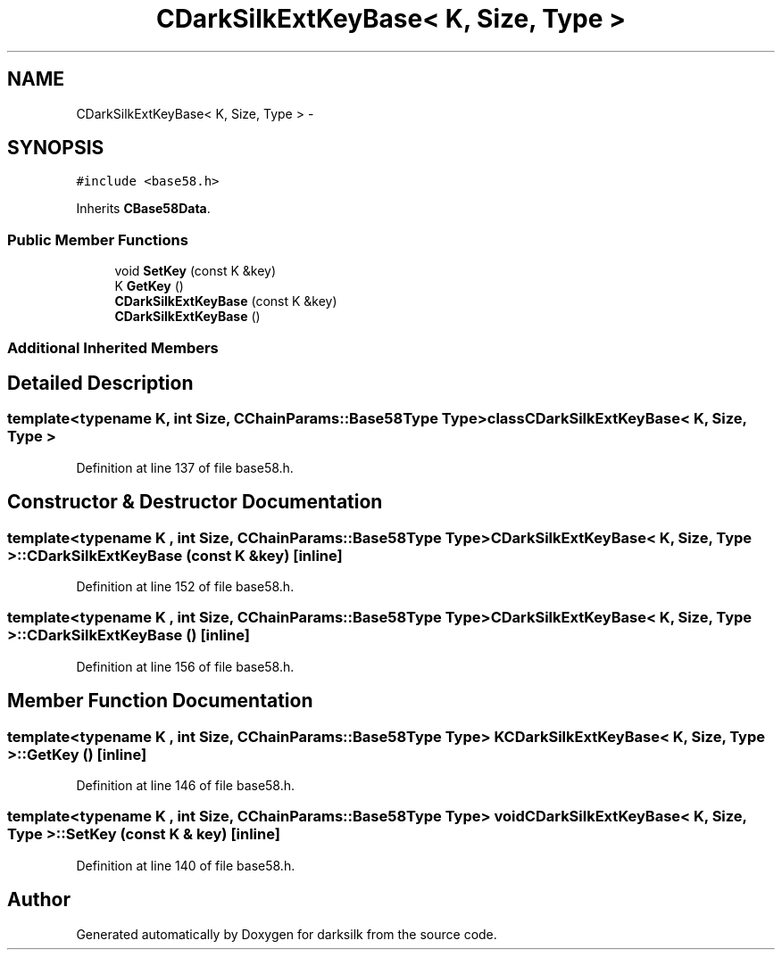 .TH "CDarkSilkExtKeyBase< K, Size, Type >" 3 "Wed Feb 10 2016" "Version 1.0.0.0" "darksilk" \" -*- nroff -*-
.ad l
.nh
.SH NAME
CDarkSilkExtKeyBase< K, Size, Type > \- 
.SH SYNOPSIS
.br
.PP
.PP
\fC#include <base58\&.h>\fP
.PP
Inherits \fBCBase58Data\fP\&.
.SS "Public Member Functions"

.in +1c
.ti -1c
.RI "void \fBSetKey\fP (const K &key)"
.br
.ti -1c
.RI "K \fBGetKey\fP ()"
.br
.ti -1c
.RI "\fBCDarkSilkExtKeyBase\fP (const K &key)"
.br
.ti -1c
.RI "\fBCDarkSilkExtKeyBase\fP ()"
.br
.in -1c
.SS "Additional Inherited Members"
.SH "Detailed Description"
.PP 

.SS "template<typename K, int Size, CChainParams::Base58Type Type>class CDarkSilkExtKeyBase< K, Size, Type >"

.PP
Definition at line 137 of file base58\&.h\&.
.SH "Constructor & Destructor Documentation"
.PP 
.SS "template<typename K , int Size, CChainParams::Base58Type Type> \fBCDarkSilkExtKeyBase\fP< K, Size, Type >::\fBCDarkSilkExtKeyBase\fP (const K & key)\fC [inline]\fP"

.PP
Definition at line 152 of file base58\&.h\&.
.SS "template<typename K , int Size, CChainParams::Base58Type Type> \fBCDarkSilkExtKeyBase\fP< K, Size, Type >::\fBCDarkSilkExtKeyBase\fP ()\fC [inline]\fP"

.PP
Definition at line 156 of file base58\&.h\&.
.SH "Member Function Documentation"
.PP 
.SS "template<typename K , int Size, CChainParams::Base58Type Type> K \fBCDarkSilkExtKeyBase\fP< K, Size, Type >::GetKey ()\fC [inline]\fP"

.PP
Definition at line 146 of file base58\&.h\&.
.SS "template<typename K , int Size, CChainParams::Base58Type Type> void \fBCDarkSilkExtKeyBase\fP< K, Size, Type >::SetKey (const K & key)\fC [inline]\fP"

.PP
Definition at line 140 of file base58\&.h\&.

.SH "Author"
.PP 
Generated automatically by Doxygen for darksilk from the source code\&.
